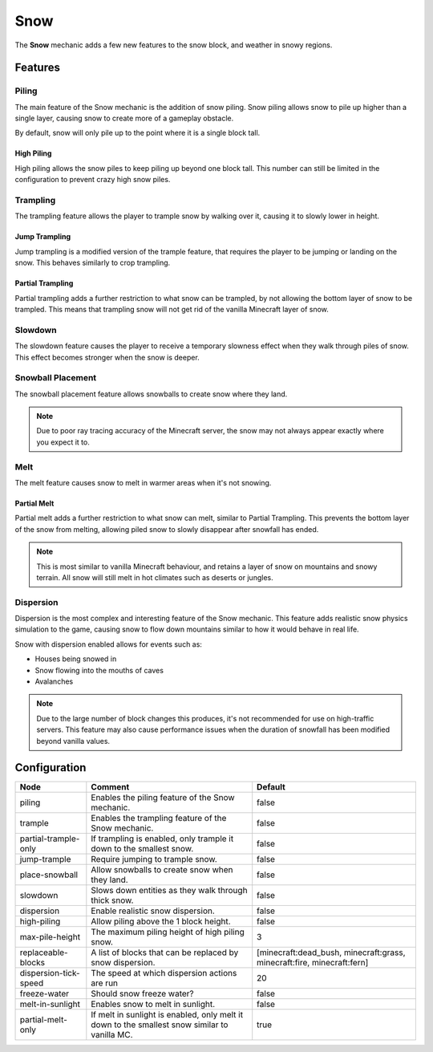 ====
Snow
====

The **Snow** mechanic adds a few new features to the snow block, and weather in snowy regions.

Features
========

Piling
------

The main feature of the Snow mechanic is the addition of snow piling. Snow piling allows snow to pile up higher than a single layer, causing snow to create more of a gameplay obstacle.

By default, snow will only pile up to the point where it is a single block tall.

High Piling
~~~~~~~~~~~

High piling allows the snow piles to keep piling up beyond one block tall. This number can still be limited in the configuration to prevent crazy high snow piles.

Trampling
---------

The trampling feature allows the player to trample snow by walking over it, causing it to slowly lower in height.

Jump Trampling
~~~~~~~~~~~~~~

Jump trampling is a modified version of the trample feature, that requires the player to be jumping or landing on the snow. This behaves similarly to crop trampling.

Partial Trampling
~~~~~~~~~~~~~~~~~

Partial trampling adds a further restriction to what snow can be trampled, by not allowing the bottom layer of snow to be trampled. This means that trampling snow will not get rid of the vanilla Minecraft layer of snow.

Slowdown
--------

The slowdown feature causes the player to receive a temporary slowness effect when they walk through piles of snow. This effect becomes stronger when the snow is deeper.

Snowball Placement
------------------

The snowball placement feature allows snowballs to create snow where they land.

.. note::

    Due to poor ray tracing accuracy of the Minecraft server, the snow may not always appear exactly where you expect it to.

Melt
----

The melt feature causes snow to melt in warmer areas when it's not snowing.

Partial Melt
~~~~~~~~~~~~

Partial melt adds a further restriction to what snow can melt, similar to Partial Trampling. This prevents the bottom layer of the snow from melting, allowing piled snow to slowly disappear after snowfall has ended.

.. note::

    This is most similar to vanilla Minecraft behaviour, and retains a layer of snow on mountains and snowy terrain. All snow will still melt in hot climates such as deserts or jungles.

Dispersion
----------

Dispersion is the most complex and interesting feature of the Snow mechanic. This feature adds realistic snow physics simulation to the game, causing snow to flow down mountains similar to how it would behave in real life.

Snow with dispersion enabled allows for events such as:

* Houses being snowed in
* Snow flowing into the mouths of caves
* Avalanches

.. note::

    Due to the large number of block changes this produces, it's not recommended for use on high-traffic servers. This feature may also cause performance issues when the duration of snowfall has been modified beyond vanilla values.

.. image:: /images/snow/dispersion.png
    :width: 600
    :alt: Dispersion mode of the snow mechanic
    :align: center

Configuration
=============

===================== ============================================================================================= ======================================================================
Node                  Comment                                                                                       Default
===================== ============================================================================================= ======================================================================
piling                Enables the piling feature of the Snow mechanic.                                              false
trample               Enables the trampling feature of the Snow mechanic.                                           false
partial-trample-only  If trampling is enabled, only trample it down to the smallest snow.                           false
jump-trample          Require jumping to trample snow.                                                              false
place-snowball        Allow snowballs to create snow when they land.                                                false
slowdown              Slows down entities as they walk through thick snow.                                          false
dispersion            Enable realistic snow dispersion.                                                             false
high-piling           Allow piling above the 1 block height.                                                        false
max-pile-height       The maximum piling height of high piling snow.                                                3
replaceable-blocks    A list of blocks that can be replaced by snow dispersion.                                     [minecraft:dead_bush, minecraft:grass, minecraft:fire, minecraft:fern]
dispersion-tick-speed The speed at which dispersion actions are run                                                 20
freeze-water          Should snow freeze water?                                                                     false
melt-in-sunlight      Enables snow to melt in sunlight.                                                             false
partial-melt-only     If melt in sunlight is enabled, only melt it down to the smallest snow similar to vanilla MC. true
===================== ============================================================================================= ======================================================================
